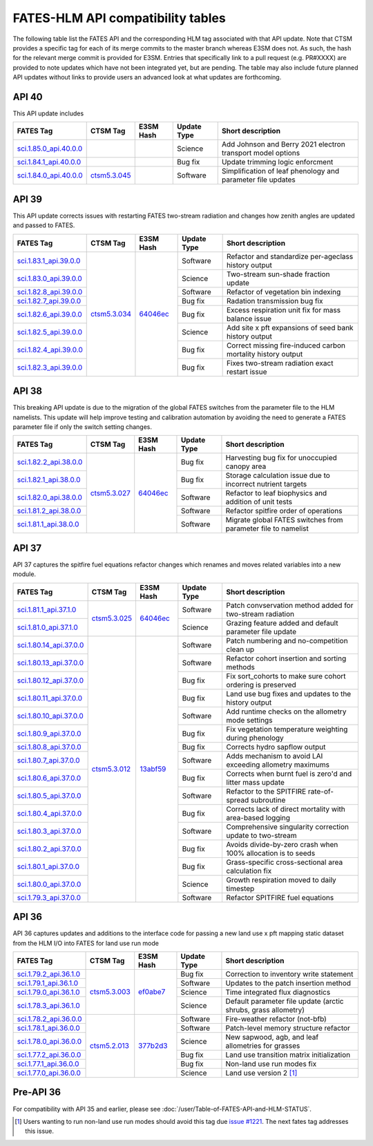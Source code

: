 FATES-HLM API compatibility tables
=============================================

The following table list the FATES API and the corresponding HLM tag associated with that API update.  Note that CTSM provides a specific tag for each of its merge commits to the master branch whereas E3SM does not.  As such, the hash for the relevant merge commit is provided for E3SM.  Entries that specifically link to a pull request (e.g. PR#XXXX) are provided to note updates which have not been integrated yet, but are pending.  The table may also include future planned API updates without links to provide users an advanced look at what updates are forthcoming.

API 40
------

This API update includes 

+--------------------------+----------------+-----------+-------------+-------------------------------------------------------------+
| FATES Tag                | CTSM Tag       | E3SM Hash | Update Type | Short description                                           |
+==========================+================+===========+=============+=============================================================+
| `sci.1.85.0_api.40.0.0`_ |                |           | Science     | Add Johnson and Berry 2021 electron transport model options |
+--------------------------+----------------+-----------+-------------+-------------------------------------------------------------+
| `sci.1.84.1_api.40.0.0`_ |                |           | Bug fix     | Update trimming logic enforcment                            |
+--------------------------+----------------+-----------+-------------+-------------------------------------------------------------+
| `sci.1.84.0_api.40.0.0`_ | `ctsm5.3.045`_ |           | Software    | Simplification of leaf phenology and parameter file updates |
+--------------------------+----------------+-----------+-------------+-------------------------------------------------------------+


API 39
------

This API update corrects issues with restarting FATES two-stream radiation and changes how zenith angles are updated and passed to FATES.

+---------------------------+----------------+------------+-------------+----------------------------------------------------------------+
| FATES Tag                 | CTSM Tag       | E3SM Hash  | Update Type | Short description                                              |
+===========================+================+============+=============+================================================================+
| `sci.1.83.1_api.39.0.0`_  |                |            | Software    | Refactor and standardize per-ageclass history output           |
+---------------------------+                +            +-------------+----------------------------------------------------------------+
| `sci.1.83.0_api.39.0.0`_  |                |            | Science     | Two-stream sun-shade fraction update                           |
+---------------------------+                +            +-------------+----------------------------------------------------------------+
| `sci.1.82.8_api.39.0.0`_  |                |            | Software    | Refactor of vegetation bin indexing                            |
+---------------------------+                +            +-------------+----------------------------------------------------------------+
| `sci.1.82.7_api.39.0.0`_  |                |            | Bug fix     | Radation transmission bug fix                                  |
+---------------------------+                +            +-------------+----------------------------------------------------------------+
| `sci.1.82.6_api.39.0.0`_  |                |            | Bug fix     | Excess respiration unit fix for mass balance issue             |
+---------------------------+                +            +-------------+----------------------------------------------------------------+
| `sci.1.82.5_api.39.0.0`_  |                |            | Science     | Add site x pft expansions of seed bank history output          |
+---------------------------+                +            +-------------+----------------------------------------------------------------+
| `sci.1.82.4_api.39.0.0`_  |                |            | Bug fix     | Correct missing fire-induced carbon mortality history output   |
+---------------------------+                +            +-------------+----------------------------------------------------------------+
| `sci.1.82.3_api.39.0.0`_  | `ctsm5.3.034`_ | `64046ec`_ | Bug fix     | Fixes two-stream radiation exact restart issue                 |
+---------------------------+----------------+------------+-------------+----------------------------------------------------------------+

API 38
------

This breaking API update is due to the migration of the global FATES switches from the parameter file to the HLM namelists.  This update
will help improve testing and calibration automation by avoiding the need to generate a FATES parameter file if only the switch setting
changes.

+---------------------------+----------------+------------+-------------+----------------------------------------------------------------+
| FATES Tag                 | CTSM Tag       | E3SM Hash  | Update Type | Short description                                              |
+===========================+================+============+=============+================================================================+
| `sci.1.82.2_api.38.0.0`_  |                |            | Bug fix     | Harvesting bug fix for unoccupied canopy area                  |
+---------------------------+                +            +-------------+----------------------------------------------------------------+
| `sci.1.82.1_api.38.0.0`_  |                |            | Bug fix     | Storage calculation issue due to incorrect nutrient targets    |
+---------------------------+                +            +-------------+----------------------------------------------------------------+
| `sci.1.82.0_api.38.0.0`_  |                |            | Software    | Refactor to leaf biophysics and addition of unit tests         |
+---------------------------+                +            +-------------+----------------------------------------------------------------+
| `sci.1.81.2_api.38.0.0`_  |                |            | Software    | Refactor spitfire order of operations                          |
+---------------------------+                +            +-------------+----------------------------------------------------------------+
| `sci.1.81.1_api.38.0.0`_  | `ctsm5.3.027`_ | `64046ec`_ | Software    | Migrate global FATES switches from parameter file to namelist  |
+---------------------------+----------------+------------+-------------+----------------------------------------------------------------+

API 37
------

API 37 captures the spitfire fuel equations refactor changes which renames and moves related variables into a new module.

+---------------------------+----------------+------------+-------------+----------------------------------------------------------------+
| FATES Tag                 | CTSM Tag       | E3SM Hash  | Update Type | Short description                                              |
+===========================+================+============+=============+================================================================+
| `sci.1.81.1_api.37.1.0`_  |                |            | Software    | Patch convservation method added for two-stream radiation      |
+---------------------------+                +            +-------------+----------------------------------------------------------------+
| `sci.1.81.0_api.37.1.0`_  | `ctsm5.3.025`_ | `64046ec`_ | Science     | Grazing feature added and default parameter file update        |
+---------------------------+----------------+------------+-------------+----------------------------------------------------------------+
| `sci.1.80.14_api.37.0.0`_ |                |            | Software    | Patch numbering and no-competition clean up                    |
+---------------------------+                +            +-------------+----------------------------------------------------------------+
| `sci.1.80.13_api.37.0.0`_ |                |            | Software    | Refactor cohort insertion and sorting methods                  |
+---------------------------+                +            +-------------+----------------------------------------------------------------+
| `sci.1.80.12_api.37.0.0`_ |                |            | Bug fix     | Fix sort_cohorts to make sure cohort ordering is preserved     |
+---------------------------+                +            +-------------+----------------------------------------------------------------+
| `sci.1.80.11_api.37.0.0`_ |                |            | Bug fix     | Land use bug fixes and updates to the history output           |
+---------------------------+                +            +-------------+----------------------------------------------------------------+
| `sci.1.80.10_api.37.0.0`_ |                |            | Software    | Add runtime checks on the allometry mode settings              |
+---------------------------+                +            +-------------+----------------------------------------------------------------+
| `sci.1.80.9_api.37.0.0`_  |                |            | Bug fix     | Fix vegetation temperature weighting during phenology          |
+---------------------------+                +            +-------------+----------------------------------------------------------------+
| `sci.1.80.8_api.37.0.0`_  |                |            | Bug fix     | Corrects hydro sapflow output                                  |
+---------------------------+                +            +-------------+----------------------------------------------------------------+
| `sci.1.80.7_api.37.0.0`_  |                |            | Software    | Adds mechanism to avoid LAI exceeding allometry maximums       |
+---------------------------+                +            +-------------+----------------------------------------------------------------+
| `sci.1.80.6_api.37.0.0`_  |                |            | Bug fix     | Corrects when burnt fuel is zero'd and litter mass update      |
+---------------------------+                +            +-------------+----------------------------------------------------------------+
| `sci.1.80.5_api.37.0.0`_  |                |            | Software    | Refactor to the SPITFIRE rate-of-spread subroutine             |
+---------------------------+                +            +-------------+----------------------------------------------------------------+
| `sci.1.80.4_api.37.0.0`_  |                |            | Bug fix     | Corrects lack of direct mortality with area-based logging      |
+---------------------------+                +            +-------------+----------------------------------------------------------------+
| `sci.1.80.3_api.37.0.0`_  |                |            | Software    | Comprehensive singularity correction update to two-stream      |
+---------------------------+                +            +-------------+----------------------------------------------------------------+
| `sci.1.80.2_api.37.0.0`_  |                |            | Bug fix     | Avoids divide-by-zero crash when 100% allocation is to seeds   |
+---------------------------+                +            +-------------+----------------------------------------------------------------+
| `sci.1.80.1_api.37.0.0`_  |                |            | Bug fix     | Grass-specific cross-sectional area calculation fix            |
+---------------------------+                +            +-------------+----------------------------------------------------------------+
| `sci.1.80.0_api.37.0.0`_  |                |            | Science     | Growth respiration moved to daily timestep                     |
+---------------------------+                +            +-------------+----------------------------------------------------------------+
| `sci.1.79.3_api.37.0.0`_  | `ctsm5.3.012`_ | `13abf59`_ | Software    | Refactor SPITFIRE fuel equations                               |
+---------------------------+----------------+------------+-------------+----------------------------------------------------------------+

API 36
------

API 36 captures updates and additions to the interface code for passing a new land use x pft mapping static dataset from the HLM I/O into FATES for land use run mode

+--------------------------+----------------+------------+-------------+----------------------------------------------------------------+
| FATES Tag                | CTSM Tag       | E3SM Hash  | Update Type | Short description                                              |
+==========================+================+============+=============+================================================================+
| `sci.1.79.2_api.36.1.0`_ |                |            | Bug fix     | Correction to inventory write statement                        |
+--------------------------+                +            +-------------+----------------------------------------------------------------+
| `sci.1.79.1_api.36.1.0`_ |                |            | Software    | Updates to the patch insertion method                          |
+--------------------------+                +            +-------------+----------------------------------------------------------------+
| `sci.1.79.0_api.36.1.0`_ |                |            | Science     | Time integrated flux diagnostics                               |
+--------------------------+                +            +-------------+----------------------------------------------------------------+
| `sci.1.78.3_api.36.1.0`_ | `ctsm5.3.003`_ | `ef0abe7`_ | Science     | Default parameter file update (arctic shrubs, grass allometry) |
+--------------------------+----------------+------------+-------------+----------------------------------------------------------------+
| `sci.1.78.2_api.36.0.0`_ |                |            | Software    | Fire-weather refactor (not-bfb)                                |
+--------------------------+                +            +-------------+----------------------------------------------------------------+
| `sci.1.78.1_api.36.0.0`_ |                |            | Software    | Patch-level memory structure refactor                          |
+--------------------------+                +            +-------------+----------------------------------------------------------------+
| `sci.1.78.0_api.36.0.0`_ |                |            | Science     | New sapwood, agb, and leaf allometries for grasses             |
+--------------------------+                +            +-------------+----------------------------------------------------------------+
| `sci.1.77.2_api.36.0.0`_ |                |            | Bug fix     | Land use transition matrix initialization                      |
+--------------------------+                +            +-------------+----------------------------------------------------------------+
| `sci.1.77.1_api.36.0.0`_ |                |            | Bug fix     | Non-land use run modes fix                                     |
+--------------------------+                +            +-------------+----------------------------------------------------------------+
| `sci.1.77.0_api.36.0.0`_ | `ctsm5.2.013`_ | `377b2d3`_ | Science     | Land use version 2 [#]_                                        |
+--------------------------+----------------+------------+-------------+----------------------------------------------------------------+

Pre-API 36
----------

For compatibility with API 35 and earlier, please see :doc:`/user/Table-of-FATES-API-and-HLM-STATUS`.


.. [#] Users wanting to run non-land use run modes should avoid this tag due `issue #1221`_.  The next fates tag addresses this issue.

.. _sci.1.85.0_api.40.0.0: https://github.com/NGEET/fates/releases/tag/sci.1.85.0_api.40.0.0
.. _sci.1.84.1_api.40.0.0: https://github.com/NGEET/fates/releases/tag/sci.1.84.1_api.40.0.0
.. _sci.1.84.0_api.40.0.0: https://github.com/NGEET/fates/releases/tag/sci.1.84.0_api.40.0.0

.. _sci.1.83.1_api.39.0.0: https://github.com/NGEET/fates/releases/tag/sci.1.83.1_api.39.0.0
.. _sci.1.83.0_api.39.0.0: https://github.com/NGEET/fates/releases/tag/sci.1.83.0_api.39.0.0
.. _sci.1.82.8_api.39.0.0: https://github.com/NGEET/fates/releases/tag/sci.1.82.8_api.39.0.0
.. _sci.1.82.7_api.39.0.0: https://github.com/NGEET/fates/releases/tag/sci.1.82.7_api.39.0.0
.. _sci.1.82.6_api.39.0.0: https://github.com/NGEET/fates/releases/tag/sci.1.82.6_api.39.0.0
.. _sci.1.82.5_api.39.0.0: https://github.com/NGEET/fates/releases/tag/sci.1.82.5_api.39.0.0
.. _sci.1.82.4_api.39.0.0: https://github.com/NGEET/fates/releases/tag/sci.1.82.4_api.39.0.0
.. _sci.1.82.3_api.39.0.0: https://github.com/NGEET/fates/releases/tag/sci.1.82.3_api.39.0.0

.. _sci.1.82.2_api.38.0.0: https://github.com/NGEET/fates/releases/tag/sci.1.82.2_api.38.0.0
.. _sci.1.82.1_api.38.0.0: https://github.com/NGEET/fates/releases/tag/sci.1.82.1_api.38.0.0
.. _sci.1.82.0_api.38.0.0: https://github.com/NGEET/fates/releases/tag/sci.1.82.0_api.38.0.0
.. _sci.1.81.2_api.38.0.0: https://github.com/NGEET/fates/releases/tag/sci.1.81.2_api.38.0.0
.. _sci.1.81.1_api.38.0.0: https://github.com/NGEET/fates/releases/tag/sci.1.81.1_api.38.0.0
.. _sci.1.81.1_api.37.1.0: https://github.com/NGEET/fates/releases/tag/sci.1.81.1_api.37.1.0
.. _sci.1.81.0_api.37.1.0: https://github.com/NGEET/fates/releases/tag/sci.1.81.0_api.37.1.0
.. _sci.1.80.14_api.37.0.0: https://github.com/NGEET/fates/releases/tag/sci.1.80.14_api.37.0.0
.. _sci.1.80.13_api.37.0.0: https://github.com/NGEET/fates/releases/tag/sci.1.80.13_api.37.0.0
.. _sci.1.80.12_api.37.0.0: https://github.com/NGEET/fates/releases/tag/sci.1.80.12_api.37.0.0
.. _sci.1.80.11_api.37.0.0: https://github.com/NGEET/fates/releases/tag/sci.1.80.11_api.37.0.0
.. _sci.1.80.10_api.37.0.0: https://github.com/NGEET/fates/releases/tag/sci.1.80.10_api.37.0.0
.. _sci.1.80.9_api.37.0.0: https://github.com/NGEET/fates/releases/tag/sci.1.80.9_api.37.0.0
.. _sci.1.80.8_api.37.0.0: https://github.com/NGEET/fates/releases/tag/sci.1.80.8_api.37.0.0
.. _sci.1.80.7_api.37.0.0: https://github.com/NGEET/fates/releases/tag/sci.1.80.7_api.37.0.0
.. _sci.1.80.6_api.37.0.0: https://github.com/NGEET/fates/releases/tag/sci.1.80.6_api.37.0.0
.. _sci.1.80.5_api.37.0.0: https://github.com/NGEET/fates/releases/tag/sci.1.80.5_api.37.0.0
.. _sci.1.80.4_api.37.0.0: https://github.com/NGEET/fates/releases/tag/sci.1.80.4_api.37.0.0
.. _sci.1.80.3_api.37.0.0: https://github.com/NGEET/fates/releases/tag/sci.1.80.3_api.37.0.0
.. _sci.1.80.2_api.37.0.0: https://github.com/NGEET/fates/releases/tag/sci.1.80.2_api.37.0.0
.. _sci.1.80.1_api.37.0.0: https://github.com/NGEET/fates/releases/tag/sci.1.80.1_api.37.0.0
.. _sci.1.80.0_api.37.0.0: https://github.com/NGEET/fates/releases/tag/sci.1.80.0_api.37.0.0
.. _sci.1.79.3_api.37.0.0: https://github.com/NGEET/fates/releases/tag/sci.1.79.3_api.37.0.0

.. _sci.1.79.2_api.36.1.0: https://github.com/NGEET/fates/releases/tag/sci.1.79.2_api.36.1.0
.. _sci.1.79.1_api.36.1.0: https://github.com/NGEET/fates/releases/tag/sci.1.79.1_api.36.1.0
.. _sci.1.79.0_api.36.1.0: https://github.com/NGEET/fates/releases/tag/sci.1.79.0_api.36.1.0
.. _sci.1.78.3_api.36.1.0: https://github.com/NGEET/fates/releases/tag/sci.1.78.3_api.36.1.0

.. _sci.1.78.2_api.36.0.0: https://github.com/NGEET/fates/releases/tag/sci.1.78.2_api.36.0.0
.. _sci.1.78.1_api.36.0.0: https://github.com/NGEET/fates/releases/tag/sci.1.78.1_api.36.0.0
.. _sci.1.78.0_api.36.0.0: https://github.com/NGEET/fates/releases/tag/sci.1.78.0_api.36.0.0
.. _sci.1.77.2_api.36.0.0: https://github.com/NGEET/fates/releases/tag/sci.1.77.2_api.36.0.0
.. _sci.1.77.1_api.36.0.0: https://github.com/NGEET/fates/releases/tag/sci.1.77.1_api.36.0.0
.. _sci.1.77.0_api.36.0.0: https://github.com/NGEET/fates/releases/tag/sci.1.77.0_api.36.0.0

.. _ctsm5.3.045: https://github.com/ESCOMP/CTSM/releases/tag/ctsm5.3.045
.. _ctsm5.3.034: https://github.com/ESCOMP/CTSM/releases/tag/ctsm5.3.034
.. _ctsm5.3.027: https://github.com/ESCOMP/CTSM/releases/tag/ctsm5.3.027
.. _ctsm5.3.025: https://github.com/ESCOMP/CTSM/releases/tag/ctsm5.3.025
.. _ctsm5.3.012: https://github.com/ESCOMP/CTSM/releases/tag/ctsm5.3.012
.. _ctsm5.3.003: https://github.com/ESCOMP/CTSM/releases/tag/ctsm5.3.003
.. _ctsm5.2.013: https://github.com/ESCOMP/CTSM/releases/tag/ctsm5.2.013

.. _PR 6918: https://github.com/E3SM-Project/E3SM/pull/6918
.. _PR 7027: https://github.com/E3SM-Project/E3SM/pull/7027

.. _1c1a3b9: https://github.com/E3SM-Project/E3SM/commit/1c1a3b9fb78f7bd0177d3c6bdae332d5fa2c93d2
.. _64046ec: https://github.com/E3SM-Project/E3SM/commit/64046ec75587d9fcd035f22553192665dd540f56
.. _ef0abe7: https://github.com/E3SM-Project/E3SM/commit/ef0abe727bb4f3286a40d2350aaded5030197615
.. _377b2d3: https://github.com/E3SM-Project/E3SM/commit/377b2d31d77977efc0f5edf79ba243377f668517
.. _f14a3cf: https://github.com/E3SM-Project/E3SM/commit/f14a3cf738fc56f287665a49231b461878770958

.. _13abf59: https://github.com/E3SM-Project/E3SM/commit/13abf5991f234f8c64237566e228441465180f7e

.. _issue #1221: https://github.com/NGEET/fates/issues/1221
